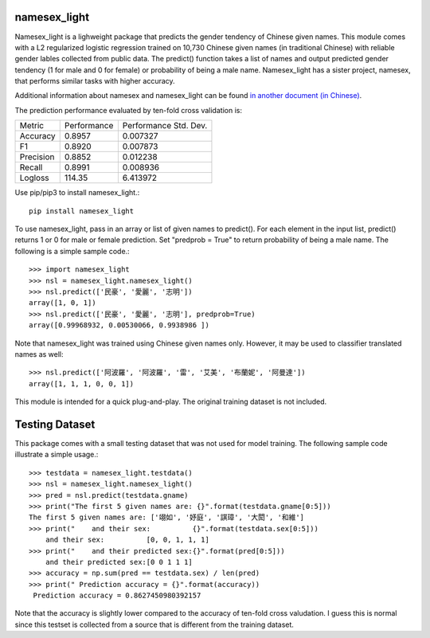 namesex_light
-------------

Namesex_light is a lighweight package that predicts the gender tendency of Chinese given names. This module comes with a L2 regularized logistic regression trained on 10,730 Chinese given names (in traditional Chinese) with reliable gender lables collected from public data. The predict() function takes a list of names and output predicted gender tendency (1 for male and 0 for female) or probability of being a male name. Namesex_light has a sister project, namesex, that performs similar tasks with higher accuracy.

Additional information about namesex and namesex_light can be found `in another document (in Chinese) <https://github.com/hsinmin/namesex/blob/master/vignettee_namesex_exp1.ipynb>`_.

The prediction performance evaluated by ten-fold cross validation is:

========= =========== =====================
Metric    Performance Performance Std. Dev.
--------- ----------- ---------------------
Accuracy  0.8957      0.007327
F1        0.8920      0.007873
Precision 0.8852      0.012238
Recall    0.8991      0.008936
Logloss   114.35      6.413972
========= =========== =====================


Use pip/pip3 to install namesex_light.::

    pip install namesex_light

To use namesex_light, pass in an array or list of given names to predict(). For each element in the input list, predict() returns 1 or 0 for male or female prediction. Set "predprob = True" to return probability of being a male name. The following is a simple sample code.::


    >>> import namesex_light
    >>> nsl = namesex_light.namesex_light()
    >>> nsl.predict(['民豪', '愛麗', '志明'])
    array([1, 0, 1])
    >>> nsl.predict(['民豪', '愛麗', '志明'], predprob=True)
    array([0.99968932, 0.00530066, 0.9938986 ])

Note that namesex_light was trained using Chinese given names only. However, it may be used to classifier translated names as well::

    >>> nsl.predict(['阿波羅', '阿波羅', '雷', '艾美', '布蘭妮', '阿曼達'])
    array([1, 1, 1, 0, 0, 1])

This module is intended for a quick plug-and-play. The original training dataset is not included.

Testing Dataset
---------------

This package comes with a small testing dataset that was not used for model training. The following sample code illustrate a simple usage.::

    >>> testdata = namesex_light.testdata()
    >>> nsl = namesex_light.namesex_light()
    >>> pred = nsl.predict(testdata.gname)
    >>> print("The first 5 given names are: {}".format(testdata.gname[0:5]))
    The first 5 given names are: ['翊如', '妤庭', '諆璋', '大閎', '和維']
    >>> print("    and their sex:          {}".format(testdata.sex[0:5]))
        and their sex:          [0, 0, 1, 1, 1]
    >>> print("    and their predicted sex:{}".format(pred[0:5]))
        and their predicted sex:[0 0 1 1 1]
    >>> accuracy = np.sum(pred == testdata.sex) / len(pred)
    >>> print(" Prediction accuracy = {}".format(accuracy))
     Prediction accuracy = 0.8627450980392157

Note that the accuracy is slightly lower compared to the accuracy of ten-fold cross valudation. I guess this is normal since this testset is collected from a source that is different from the training dataset.
